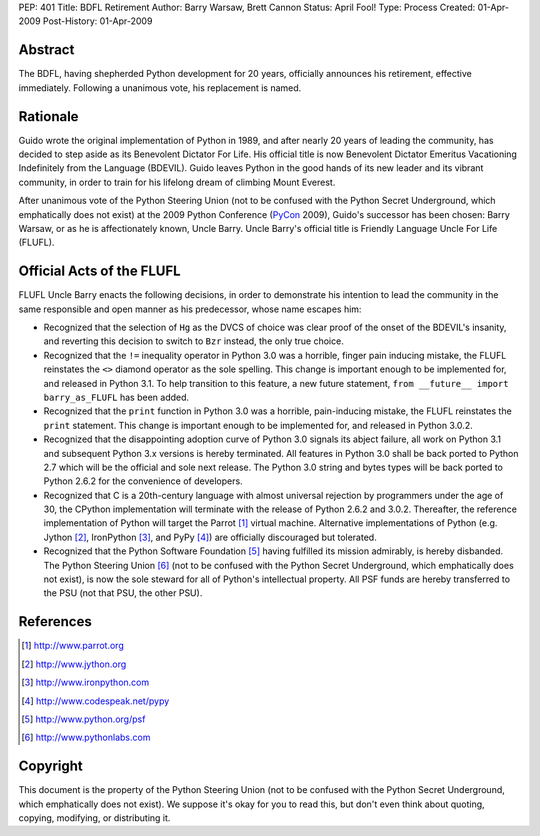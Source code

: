 PEP: 401
Title: BDFL Retirement
Author: Barry Warsaw, Brett Cannon
Status: April Fool!
Type: Process
Created: 01-Apr-2009
Post-History: 01-Apr-2009


Abstract
========

The BDFL, having shepherded Python development for 20 years,
officially announces his retirement, effective immediately.  Following
a unanimous vote, his replacement is named.


Rationale
=========

Guido wrote the original implementation of Python in 1989, and after
nearly 20 years of leading the community, has decided to step aside as
its Benevolent Dictator For Life.  His official title is now
Benevolent Dictator Emeritus Vacationing Indefinitely from the
Language (BDEVIL).  Guido leaves Python in the good hands of its new
leader and its vibrant community, in order to train for his lifelong
dream of climbing Mount Everest.

After unanimous vote of the Python Steering Union (not to be confused
with the Python Secret Underground, which emphatically does not exist)
at the 2009 Python Conference (PyCon_ 2009), Guido's successor has been
chosen: Barry Warsaw, or as he is affectionately known, Uncle Barry.
Uncle Barry's official title is Friendly Language Uncle For Life (FLUFL).

.. _PyCon: http://us.pycon.org/


Official Acts of the FLUFL
==========================

FLUFL Uncle Barry enacts the following decisions, in order to
demonstrate his intention to lead the community in the same
responsible and open manner as his predecessor, whose name escapes
him:

* Recognized that the selection of ``Hg`` as the DVCS of choice was
  clear proof of the onset of the BDEVIL's insanity, and reverting
  this decision to switch to ``Bzr`` instead, the only true choice.

* Recognized that the ``!=`` inequality operator in Python 3.0 was a
  horrible, finger pain inducing mistake, the FLUFL reinstates the
  ``<>`` diamond operator as the sole spelling.  This change is
  important enough to be implemented for, and released in Python
  3.1. To help transition to this feature, a new future statement,
  ``from __future__ import barry_as_FLUFL`` has been added.

* Recognized that the ``print`` function in Python 3.0 was a horrible,
  pain-inducing mistake, the FLUFL reinstates the ``print``
  statement.  This change is important enough to be implemented for,
  and released in Python 3.0.2.

* Recognized that the disappointing adoption curve of Python 3.0
  signals its abject failure, all work on Python 3.1 and subsequent
  Python 3.x versions is hereby terminated.  All features in Python
  3.0 shall be back ported to Python 2.7 which will be the official
  and sole next release.  The Python 3.0 string and bytes types will
  be back ported to Python 2.6.2 for the convenience of developers.

* Recognized that C is a 20th-century language with almost universal
  rejection by programmers under the age of 30, the CPython
  implementation will terminate with the release of Python 2.6.2 and
  3.0.2.  Thereafter, the reference implementation of Python will
  target the Parrot [1]_ virtual machine.  Alternative implementations
  of Python (e.g. Jython [2]_, IronPython [3]_, and PyPy [4]_) are
  officially discouraged but tolerated.

* Recognized that the Python Software Foundation [5]_ having fulfilled
  its mission admirably, is hereby disbanded.  The Python Steering
  Union [6]_ (not to be confused with the Python Secret Underground,
  which emphatically does not exist), is now the sole steward for all
  of Python's intellectual property.  All PSF funds are hereby
  transferred to the PSU (not that PSU, the other PSU).


References
==========

.. [1] http://www.parrot.org

.. [2] http://www.jython.org

.. [3] http://www.ironpython.com

.. [4] http://www.codespeak.net/pypy

.. [5] http://www.python.org/psf

.. [6] http://www.pythonlabs.com


Copyright
=========

This document is the property of the Python Steering Union (not to be
confused with the Python Secret Underground, which emphatically does
not exist).  We suppose it's okay for you to read this, but don't even
think about quoting, copying, modifying, or distributing it.
